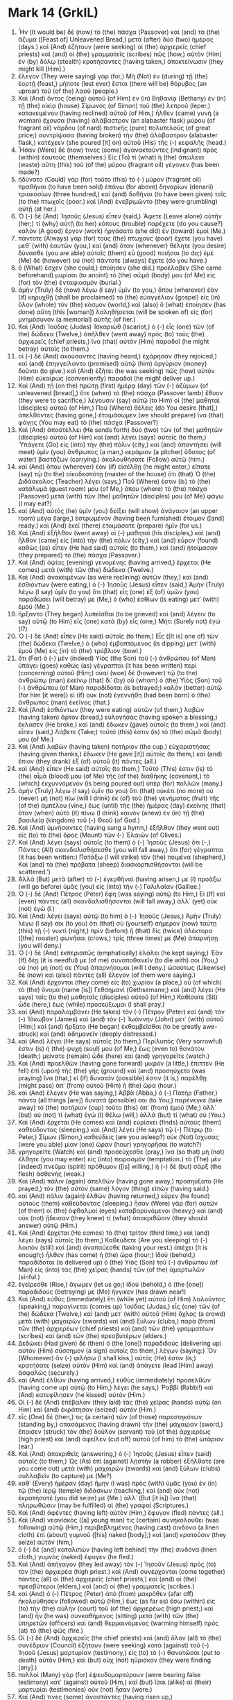* Mark 14 (GrkIL)
:PROPERTIES:
:ID: GrkIL/41-MRK14
:END:

1. Ἦν (It would be) δὲ (now) τὸ (the) πάσχα (Passover) καὶ (and) τὰ (the) ἄζυμα ([Feast of] Unleavened Bread,) μετὰ (after) δύο (two) ἡμέρας (days.) καὶ (And) ἐζήτουν (were seeking) οἱ (the) ἀρχιερεῖς (chief priests) καὶ (and) οἱ (the) γραμματεῖς (scribes) πῶς (how,) αὐτὸν (Him) ἐν (by) δόλῳ (stealth) κρατήσαντες (having taken,) ἀποκτείνωσιν (they might kill [Him].)
2. ἔλεγον (They were saying) γάρ (for,) Μὴ (Not) ἐν (during) τῇ (the) ἑορτῇ (feast,) μήποτε (lest ever) ἔσται (there will be) θόρυβος (an uproar) τοῦ (of the) λαοῦ (people.)
3. Καὶ (And) ὄντος (being) αὐτοῦ (of Him) ἐν (in) Βηθανίᾳ (Bethany) ἐν (in) τῇ (the) οἰκίᾳ (house) Σίμωνος (of Simon) τοῦ (the) λεπροῦ (leper,) κατακειμένου (having reclined) αὐτοῦ (of Him,) ἦλθεν (came) γυνὴ (a woman) ἔχουσα (having) ἀλάβαστρον (an alabaster flask) μύρου (of fragrant oil) νάρδου (of nard) πιστικῆς (pure) πολυτελοῦς (of great price;) συντρίψασα (having broken) τὴν (the) ἀλάβαστρον (alabaster flask,) κατέχεεν (she poured [it] on) αὐτοῦ (His) τῆς (-) κεφαλῆς (head.)
4. Ἦσαν (Were) δέ (now) τινες (some) ἀγανακτοῦντες (indignant) πρὸς (within) ἑαυτούς (themselves:) Εἰς (To) τί (what) ἡ (the) ἀπώλεια (waste) αὕτη (this) τοῦ (of the) μύρου (fragrant oil) γέγονεν (has been made?)
5. ἠδύνατο (Could) γὰρ (for) τοῦτο (this) τὸ (-) μύρον (fragrant oil) πραθῆναι (to have been sold) ἐπάνω (for above) δηναρίων (denarii) τριακοσίων (three hundred,) καὶ (and) δοθῆναι (to have been given) τοῖς (to the) πτωχοῖς (poor.) καὶ (And) ἐνεβριμῶντο (they were grumbling) αὐτῇ (at her.)
6. Ὁ (-) δὲ (And) Ἰησοῦς (Jesus) εἶπεν (said,) Ἄφετε (Leave alone) αὐτήν (her;) τί (why) αὐτῇ (to her) κόπους (trouble) παρέχετε (do you cause?) καλὸν (A good) ἔργον (work) ἠργάσατο (she did) ἐν (toward) ἐμοί (Me.)
7. πάντοτε (Always) γὰρ (for) τοὺς (the) πτωχοὺς (poor) ἔχετε (you have) μεθ᾽ (with) ἑαυτῶν (you,) καὶ (and) ὅταν (whenever) θέλητε (you desire) δύνασθε (you are able) αὐτοῖς (them) εὖ (good) ποιῆσαι (to do;) ἐμὲ (Me) δὲ (however) οὐ (not) πάντοτε (always) ἔχετε (do you have.)
8. ὃ (What) ἔσχεν (she could,) ἐποίησεν (she did.) προέλαβεν (She came beforehand) μυρίσαι (to anoint) τὸ (the) σῶμά (body) μου (of Me) εἰς (for) τὸν (the) ἐνταφιασμόν (burial.)
9. ἀμὴν (Truly) δὲ (now) λέγω (I say) ὑμῖν (to you,) ὅπου (wherever) ἐὰν (if) κηρυχθῇ (shall be proclaimed) τὸ (the) εὐαγγέλιον (gospel) εἰς (in) ὅλον (whole) τὸν (the) κόσμον (world,) καὶ (also) ὃ (what) ἐποίησεν (has done) αὕτη (this [woman]) λαληθήσεται (will be spoken of) εἰς (for) μνημόσυνον (a memorial) αὐτῆς (of her.)
10. Καὶ (And) Ἰούδας (Judas) Ἰσκαριὼθ (Iscariot,) ὁ (-) εἷς (one) τῶν (of the) δώδεκα (Twelve,) ἀπῆλθεν (went away) πρὸς (to) τοὺς (the) ἀρχιερεῖς (chief priests,) ἵνα (that) αὐτὸν (Him) παραδοῖ (he might betray) αὐτοῖς (to them.)
11. οἱ (-) δὲ (And) ἀκούσαντες (having heard,) ἐχάρησαν (they rejoiced,) καὶ (and) ἐπηγγείλαντο (promised) αὐτῷ (him) ἀργύριον (money) δοῦναι (to give.) καὶ (And) ἐζήτει (he was seeking) πῶς (how) αὐτὸν (Him) εὐκαίρως (conveniently) παραδοῖ (he might deliver up.)
12. Καὶ (And) τῇ (on the) πρώτῃ (first) ἡμέρᾳ (day) τῶν (-) ἀζύμων (of unleavened [bread],) ὅτε (when) τὸ (the) πάσχα (Passover lamb) ἔθυον (they were to sacrifice,) λέγουσιν (say) αὐτῷ (to Him) οἱ (the) μαθηταὶ (disciples) αὐτοῦ (of Him,) Ποῦ (Where) θέλεις (do You desire [that],) ἀπελθόντες (having gone,) ἑτοιμάσωμεν (we should prepare) ἵνα (that) φάγῃς (You may eat) τὸ (the) πάσχα (Passover?)
13. Καὶ (And) ἀποστέλλει (He sends forth) δύο (two) τῶν (of the) μαθητῶν (disciples) αὐτοῦ (of Him) καὶ (and) λέγει (says) αὐτοῖς (to them,) Ὑπάγετε (Go) εἰς (into) τὴν (the) πόλιν (city,) καὶ (and) ἀπαντήσει (will meet) ὑμῖν (you) ἄνθρωπος (a man,) κεράμιον (a pitcher) ὕδατος (of water) βαστάζων (carrying.) ἀκολουθήσατε (Follow) αὐτῷ (him.)
14. καὶ (And) ὅπου (wherever) ἐὰν (if) εἰσέλθῃ (he might enter,) εἴπατε (say) τῷ (to the) οἰκοδεσπότῃ (master of the house) ὅτι (that) Ὁ (the) Διδάσκαλος (Teacher) λέγει (says,) Ποῦ (Where) ἐστιν (is) τὸ (the) κατάλυμά (guest room) μου (of Me,) ὅπου (where) τὸ (the) πάσχα (Passover) μετὰ (with) τῶν (the) μαθητῶν (disciples) μου (of Me) φάγω (I may eat?)
15. καὶ (And) αὐτὸς (he) ὑμῖν (you) δείξει (will show) ἀνάγαιον (an upper room) μέγα (large,) ἐστρωμένον (having been furnished) ἕτοιμον ([and] ready.) καὶ (And) ἐκεῖ (there) ἑτοιμάσατε (prepare) ἡμῖν (for us.)
16. Καὶ (And) ἐξῆλθον (went away) οἱ (-) μαθηταὶ (his disciples,) καὶ (and) ἦλθον (came) εἰς (into) τὴν (the) πόλιν (city,) καὶ (and) εὗρον (found) καθὼς (as) εἶπεν (He had said) αὐτοῖς (to them,) καὶ (and) ἡτοίμασαν (they prepared) τὸ (the) πάσχα (Passover.)
17. Καὶ (And) ὀψίας (evening) γενομένης (having arrived,) ἔρχεται (He comes) μετὰ (with) τῶν (the) δώδεκα (Twelve.)
18. Καὶ (And) ἀνακειμένων (as were reclining) αὐτῶν (they,) καὶ (and) ἐσθιόντων (were eating,) ὁ (-) Ἰησοῦς (Jesus) εἶπεν (said,) Ἀμὴν (Truly) λέγω (I say) ὑμῖν (to you) ὅτι (that) εἷς (one) ἐξ (of) ὑμῶν (you) παραδώσει (will betray) με (Me,) ὁ (who) ἐσθίων (is eating) μετ᾽ (with) ἐμοῦ (Me.)
19. ἤρξαντο (They began) λυπεῖσθαι (to be grieved) καὶ (and) λέγειν (to say) αὐτῷ (to Him) εἷς (one) κατὰ (by) εἷς (one,) Μήτι (Surely not) ἐγώ (I?)
20. Ὁ (-) δὲ (And) εἶπεν (He said) αὐτοῖς (to them,) Εἷς ([It is] one of) τῶν (the) δώδεκα (Twelve,) ὁ (who) ἐμβαπτόμενος (is dipping) μετ᾽ (with) ἐμοῦ (Me) εἰς (in) τὸ (the) τρύβλιον (bowl.)
21. ὅτι (For) ὁ (-) μὲν (indeed) Υἱὸς (the Son) τοῦ (-) ἀνθρώπου (of Man) ὑπάγει (goes) καθὼς (as) γέγραπται (it has been written) περὶ (concerning) αὐτοῦ (Him;) οὐαὶ (woe) δὲ (however) τῷ (to the) ἀνθρώπῳ (man) ἐκείνῳ (that) δι᾽ (by) οὗ (whom) ὁ (the) Υἱὸς (Son) τοῦ (-) ἀνθρώπου (of Man) παραδίδοται (is betrayed;) καλὸν (better) αὐτῷ (for him [it were]) εἰ (if) οὐκ (not) ἐγεννήθη (had been born) ὁ (the) ἄνθρωπος (man) ἐκεῖνος (that.)
22. Καὶ (And) ἐσθιόντων (they were eating) αὐτῶν (of them,) λαβὼν (having taken) ἄρτον (bread,) εὐλογήσας (having spoken a blessing,) ἔκλασεν (He broke,) καὶ (and) ἔδωκεν (gave) αὐτοῖς (to them,) καὶ (and) εἶπεν (said,) Λάβετε (Take;) τοῦτό (this) ἐστιν (is) τὸ (the) σῶμά (body) μου (of Me.)
23. Καὶ (And) λαβὼν (having taken) ποτήριον (the cup,) εὐχαριστήσας (having given thanks,) ἔδωκεν (He gave [it]) αὐτοῖς (to them,) καὶ (and) ἔπιον (they drank) ἐξ (of) αὐτοῦ (it) πάντες (all.)
24. καὶ (And) εἶπεν (He said) αὐτοῖς (to them,) Τοῦτό (This) ἐστιν (is) τὸ (the) αἷμά (blood) μου (of Me) τῆς (of the) διαθήκης (covenant,) τὸ (which) ἐκχυννόμενον (is being poured out) ὑπὲρ (for) πολλῶν (many.)
25. ἀμὴν (Truly) λέγω (I say) ὑμῖν (to you) ὅτι (that) οὐκέτι (no more) οὐ (never) μὴ (not) πίω (will I drink) ἐκ (of) τοῦ (the) γενήματος (fruit) τῆς (of the) ἀμπέλου (vine,) ἕως (until) τῆς (the) ἡμέρας (day) ἐκείνης (that) ὅταν (when) αὐτὸ (it) πίνω (I drink) καινὸν (anew) ἐν (in) τῇ (the) βασιλείᾳ (kingdom) τοῦ (-) Θεοῦ (of God.)
26. Καὶ (And) ὑμνήσαντες (having sung a hymn,) ἐξῆλθον (they went out) εἰς (to) τὸ (the) ὄρος (Mount) τῶν (-) Ἐλαιῶν (of Olives.)
27. Καὶ (And) λέγει (says) αὐτοῖς (to them) ὁ (-) Ἰησοῦς (Jesus) ὅτι (-,) Πάντες (All) σκανδαλισθήσεσθε (you will fall away,) ὅτι (for) γέγραπται (it has been written:) Πατάξω (I will strike) τὸν (the) ποιμένα (shepherd,) Καὶ (and) τὰ (the) πρόβατα (sheep) διασκορπισθήσονται (will be scattered.’)
28. Ἀλλὰ (But) μετὰ (after) τὸ (-) ἐγερθῆναί (having arisen,) με (I) προάξω (will go before) ὑμᾶς (you) εἰς (into) τὴν (-) Γαλιλαίαν (Galilee.)
29. Ὁ (-) δὲ (And) Πέτρος (Peter) ἔφη (was saying) αὐτῷ (to Him,) Εἰ (If) καὶ (even) πάντες (all) σκανδαλισθήσονται (will fall away,) ἀλλ᾽ (yet) οὐκ (not) ἐγώ (I.)
30. Καὶ (And) λέγει (says) αὐτῷ (to him) ὁ (-) Ἰησοῦς (Jesus,) Ἀμὴν (Truly) λέγω (I say) σοι (to you) ὅτι (that) σὺ (yourself) σήμερον (now) ταύτῃ (this) τῇ (-) νυκτὶ (night,) πρὶν (before) ἢ (that) δὶς (twice) ἀλέκτορα ([the] rooster) φωνῆσαι (crows,) τρίς (three times) με (Me) ἀπαρνήσῃ (you will deny.)
31. Ὁ (-) δὲ (And) ἐκπερισσῶς (emphatically) ἐλάλει (he kept saying,) Ἐὰν (If) δέῃ (it is needful) με (of me) συναποθανεῖν (to die with) σοι (You,) οὐ (no) μή (not) σε (You) ἀπαρνήσομαι (will I deny.) ὡσαύτως (Likewise) δὲ (now) καὶ (also) πάντες (all) ἔλεγον (of them were saying.)
32. Καὶ (And) ἔρχονται (they come) εἰς (to) χωρίον (a place,) οὗ (of which) τὸ (the) ὄνομα (name [is]) Γεθσημανί (Gethsemane;) καὶ (and) λέγει (He says) τοῖς (to the) μαθηταῖς (disciples) αὐτοῦ (of Him,) Καθίσατε (Sit) ὧδε (here,) ἕως (while) προσεύξωμαι (I shall pray.)
33. καὶ (And) παραλαμβάνει (He takes) τὸν (-) Πέτρον (Peter) καὶ (and) τὸν (-) Ἰάκωβον (James) καὶ (and) τὸν (-) Ἰωάννην (John) μετ᾽ (with) αὐτοῦ (Him;) καὶ (and) ἤρξατο (He began) ἐκθαμβεῖσθαι (to be greatly awe-struck) καὶ (and) ἀδημονεῖν (deeply distressed.)
34. καὶ (And) λέγει (He says) αὐτοῖς (to them,) Περίλυπός (Very sorrowful) ἐστιν (is) ἡ (the) ψυχή (soul) μου (of Me,) ἕως (even to) θανάτου (death;) μείνατε (remain) ὧδε (here) καὶ (and) γρηγορεῖτε (watch.)
35. Καὶ (And) προελθὼν (having gone forward) μικρὸν (a little,) ἔπιπτεν (He fell) ἐπὶ (upon) τῆς (the) γῆς (ground) καὶ (and) προσηύχετο (was praying) ἵνα (that,) εἰ (if) δυνατόν (possible) ἐστιν (it is,) παρέλθῃ (might pass) ἀπ᾽ (from) αὐτοῦ (Him) ἡ (the) ὥρα (hour.)
36. καὶ (And) ἔλεγεν (He was saying,) Ἀββᾶ (Abba,) ὁ (-) Πατήρ (Father,) πάντα (all things [are]) δυνατά (possible) σοι (to You;) παρένεγκε (take away) τὸ (the) ποτήριον (cup) τοῦτο (this) ἀπ᾽ (from) ἐμοῦ (Me;) ἀλλ᾽ (but) οὐ (not) τί (what) ἐγὼ (I) θέλω (will,) ἀλλὰ (but) τί (what) σύ (You.)
37. Καὶ (And) ἔρχεται (He comes) καὶ (and) εὑρίσκει (finds) αὐτοὺς (them) καθεύδοντας (sleeping.) καὶ (And) λέγει (He says) τῷ (-) Πέτρῳ (to Peter,) Σίμων (Simon,) καθεύδεις (are you asleep?) οὐκ (Not) ἴσχυσας (were you able) μίαν (one) ὥραν (hour) γρηγορῆσαι (to watch?)
38. γρηγορεῖτε (Watch) καὶ (and) προσεύχεσθε (pray,) ἵνα (so that) μὴ (not) ἔλθητε (you may enter) εἰς (into) πειρασμόν (temptation.) τὸ (The) μὲν (indeed) πνεῦμα (spirit) πρόθυμον ([is] willing,) ἡ (-) δὲ (but) σὰρξ (the flesh) ἀσθενής (weak.)
39. Καὶ (And) πάλιν (again) ἀπελθὼν (having gone away,) προσηύξατο (He prayed,) τὸν (the) αὐτὸν (same) λόγον (thing) εἰπών (having said.)
40. καὶ (And) πάλιν (again) ἐλθὼν (having returned,) εὗρεν (he found) αὐτοὺς (them) καθεύδοντας (sleeping.) ἦσαν (Were) γὰρ (for) αὐτῶν (of them) οἱ (the) ὀφθαλμοὶ (eyes) καταβαρυνόμενοι (heavy;) καὶ (and) οὐκ (not) ᾔδεισαν (they knew) τί (what) ἀποκριθῶσιν (they should answer) αὐτῷ (Him.)
41. Καὶ (And) ἔρχεται (He comes) τὸ (the) τρίτον (third time,) καὶ (and) λέγει (says) αὐτοῖς (to them,) Καθεύδετε (Are you sleeping) τὸ (-) λοιπὸν (still) καὶ (and) ἀναπαύεσθε (taking your rest.) ἀπέχει (It is enough;) ἦλθεν (has come) ἡ (the) ὥρα (hour;) ἰδοὺ (behold,) παραδίδοται (is delivered up) ὁ (the) Υἱὸς (Son) τοῦ (-) ἀνθρώπου (of Man) εἰς (into) τὰς (the) χεῖρας (hands) τῶν (of the) ἁμαρτωλῶν (sinful.)
42. ἐγείρεσθε (Rise,) ἄγωμεν (let us go;) ἰδοὺ (behold,) ὁ (the [one]) παραδιδούς (betraying) με (Me) ἤγγικεν (has drawn near!)
43. Καὶ (And) εὐθὺς (immediately) ἔτι (while yet) αὐτοῦ (of Him) λαλοῦντος (speaking,) παραγίνεται (comes up) Ἰούδας (Judas,) εἷς (one) τῶν (of the) δώδεκα (Twelve,) καὶ (and) μετ᾽ (with) αὐτοῦ (Him) ὄχλος (a crowd) μετὰ (with) μαχαιρῶν (swords) καὶ (and) ξύλων (clubs,) παρὰ (from) τῶν (the) ἀρχιερέων (chief priests) καὶ (and) τῶν (the) γραμματέων (scribes) καὶ (and) τῶν (the) πρεσβυτέρων (elders.)
44. Δεδώκει (Had given) δὲ (then) ὁ (the [one]) παραδιδοὺς (delivering up) αὐτὸν (Him) σύσσημον (a sign) αὐτοῖς (to them,) λέγων (saying:) Ὃν (Whomever) ἂν (-) φιλήσω (I shall kiss,) αὐτός (He) ἐστιν (is;) κρατήσατε (seize) αὐτὸν (Him) καὶ (and) ἀπάγετε (lead [Him] away) ἀσφαλῶς (securely.)
45. καὶ (And) ἐλθὼν (having arrived,) εὐθὺς (immediately) προσελθὼν (having come up) αὐτῷ (to Him,) λέγει (he says,) Ῥαββί (Rabbi!) καὶ (And) κατεφίλησεν (he kissed) αὐτόν (Him.)
46. Οἱ (-) δὲ (And) ἐπέβαλαν (they laid) τὰς (the) χεῖρας (hands) αὐτῷ (on Him) καὶ (and) ἐκράτησαν (seized) αὐτόν (Him.)
47. εἷς (One) δέ (then,) τις (a certain) τῶν (of those) παρεστηκότων (standing by,) σπασάμενος (having drawn) τὴν (the) μάχαιραν (sword,) ἔπαισεν (struck) τὸν (the) δοῦλον (servant) τοῦ (of the) ἀρχιερέως (high priest) καὶ (and) ἀφεῖλεν (cut off) αὐτοῦ (of him) τὸ (the) ὠτάριον (ear.)
48. Καὶ (And) ἀποκριθεὶς (answering,) ὁ (-) Ἰησοῦς (Jesus) εἶπεν (said) αὐτοῖς (to them,) Ὡς (As) ἐπὶ (against) λῃστὴν (a robber) ἐξήλθατε (are you come out) μετὰ (with) μαχαιρῶν (swords) καὶ (and) ξύλων (clubs) συλλαβεῖν (to capture) με (Me?)
49. καθ᾽ (Every) ἡμέραν (day) ἤμην (I was) πρὸς (with) ὑμᾶς (you) ἐν (in) τῷ (the) ἱερῷ (temple) διδάσκων (teaching,) καὶ (and) οὐκ (not) ἐκρατήσατέ (you did seize) με (Me.) ἀλλ᾽ (But [it is]) ἵνα (that) πληρωθῶσιν (may be fulfilled) αἱ (the) γραφαί (Scriptures.)
50. Καὶ (And) ἀφέντες (having left) αὐτὸν (Him,) ἔφυγον (fled) πάντες (all.)
51. Καὶ (And) νεανίσκος ([a] young man) τις (certain) συνηκολούθει (was following) αὐτῷ (Him,) περιβεβλημένος (having cast) σινδόνα (a linen cloth) ἐπὶ (about) γυμνοῦ ([his] naked [body];) καὶ (and) κρατοῦσιν (they seize) αὐτόν (him,)
52. ὁ (-) δὲ (and) καταλιπὼν (having left behind) τὴν (the) σινδόνα (linen cloth,) γυμνὸς (naked) ἔφυγεν (he fled.)
53. Καὶ (And) ἀπήγαγον (they led away) τὸν (-) Ἰησοῦν (Jesus) πρὸς (to) τὸν (the) ἀρχιερέα (high priest.) καὶ (And) συνέρχονται (come together) πάντες (all) οἱ (the) ἀρχιερεῖς (chief priests,) καὶ (and) οἱ (the) πρεσβύτεροι (elders,) καὶ (and) οἱ (the) γραμματεῖς (scribes.)
54. καὶ (And) ὁ (-) Πέτρος (Peter) ἀπὸ (from) μακρόθεν (afar off) ἠκολούθησεν (followed) αὐτῷ (Him,) ἕως (as far as) ἔσω (within) εἰς (to) τὴν (the) αὐλὴν (court) τοῦ (of the) ἀρχιερέως (high priest;) καὶ (and) ἦν (he was) συνκαθήμενος (sitting) μετὰ (with) τῶν (the) ὑπηρετῶν (officers) καὶ (and) θερμαινόμενος (warming himself) πρὸς (at) τὸ (the) φῶς (fire.)
55. Οἱ (-) δὲ (And) ἀρχιερεῖς (the chief priests) καὶ (and) ὅλον (all) τὸ (the) συνέδριον (Council) ἐζήτουν (were seeking) κατὰ (against) τοῦ (-) Ἰησοῦ (Jesus) μαρτυρίαν (testimony,) εἰς (to) τὸ (-) θανατῶσαι (put to death) αὐτόν (Him,) καὶ (but) οὐχ (not) ηὕρισκον (they were finding [any].)
56. πολλοὶ (Many) γὰρ (for) ἐψευδομαρτύρουν (were bearing false testimony) κατ᾽ (against) αὐτοῦ (Him,) καὶ (but) ἴσαι (alike) αἱ (their) μαρτυρίαι (testimonies) οὐκ (not) ἦσαν (were.)
57. Καί (And) τινες (some) ἀναστάντες (having risen up,) ἐψευδομαρτύρουν (were bearing false testimony) κατ᾽ (against) αὐτοῦ (Him,) λέγοντες (saying,)
58. Ὅτι (-) Ἡμεῖς (We) ἠκούσαμεν (heard) αὐτοῦ (Him) λέγοντος (saying) ὅτι (-,) Ἐγὼ (I) καταλύσω (will destroy) τὸν (the) ναὸν (temple) τοῦτον (this,) τὸν (the [one]) χειροποίητον (made with hands,) καὶ (and) διὰ (in) τριῶν (three) ἡμερῶν (days) ἄλλον (another,) ἀχειροποίητον (not made with hands,) οἰκοδομήσω (I will build.)
59. καὶ (And) οὐδὲ (neither) οὕτως (thus) ἴση (alike) ἦν (was) ἡ (the) μαρτυρία (testimony) αὐτῶν (of them.)
60. Καὶ (And) ἀναστὰς (having stood up) ὁ (the) ἀρχιερεὺς (high priest) εἰς (in) μέσον (the midst,) ἐπηρώτησεν (he questioned) τὸν (-) Ἰησοῦν (Jesus,) λέγων (saying,) Οὐκ (Not) ἀποκρίνῃ (answer You) οὐδέν (nothing?) τί (What [is it]) οὗτοί (these) σου (You) καταμαρτυροῦσιν (testify against?)
61. Ὁ (-) δὲ (But) ἐσιώπα (He was silent,) καὶ (and) οὐκ (not) ἀπεκρίνατο (did He answer) οὐδέν (nothing.) Πάλιν (Again) ὁ (the) ἀρχιερεὺς (high priest) ἐπηρώτα (was questioning) αὐτὸν (Him,) καὶ (and) λέγει (says) αὐτῷ (to Him,) Σὺ (You) εἶ (are) ὁ (the) Χριστὸς (Christ,) ὁ (the) Υἱὸς (Son) τοῦ (of the) Εὐλογητοῦ (Blessed [One]?)
62. Ὁ (-) δὲ (And) Ἰησοῦς (Jesus) εἶπεν (said,) Ἐγώ (I) εἰμι (am.) καὶ (And) ὄψεσθε (you will see) τὸν (the) Υἱὸν (Son) τοῦ (-) ἀνθρώπου (of Man) ἐκ (at [the]) δεξιῶν (right hand) καθήμενον (sitting) τῆς (of) δυνάμεως (Power,) καὶ (and) ἐρχόμενον (coming) μετὰ (with) τῶν (the) νεφελῶν (clouds) τοῦ (of) οὐρανοῦ (heaven.)
63. Ὁ (-) δὲ (And) ἀρχιερεὺς (the high priest,) διαρρήξας (having torn) τοὺς (the) χιτῶνας (garments) αὐτοῦ (of him,) λέγει (says,) Τί (What) ἔτι (any more) χρείαν (need) ἔχομεν (have we) μαρτύρων (of witnesses?)
64. ἠκούσατε (You heard) τῆς (the) βλασφημίας (blasphemy.) τί (What) ὑμῖν (to you) φαίνεται (does it appear?) Οἱ (-) δὲ (And) πάντες (all) κατέκριναν (condemned) αὐτὸν (Him) ἔνοχον (deserving) εἶναι (to be) θανάτου (of death.)
65. Καὶ (And) ἤρξαντό (began) τινες (some) ἐμπτύειν (to spit upon) αὐτῷ (Him,) καὶ (and) περικαλύπτειν (to cover up) αὐτοῦ (of Him) τὸ (the) πρόσωπον (face,) καὶ (and) κολαφίζειν (to strike) αὐτὸν (Him,) καὶ (and) λέγειν (to say) αὐτῷ (to Him,) Προφήτευσον (Prophesy!) καὶ (And) οἱ (the) ὑπηρέται (officers) ῥαπίσμασιν (with the palms) αὐτὸν (Him) ἔλαβον (received.)
66. Καὶ (And) ὄντος (being) τοῦ (-) Πέτρου (Peter) κάτω (below) ἐν (in) τῇ (the) αὐλῇ (courtyard,) ἔρχεται (comes) μία (one) τῶν (of the) παιδισκῶν (servant girls) τοῦ (of the) ἀρχιερέως (high priest,)
67. καὶ (and) ἰδοῦσα (having seen) τὸν (-) Πέτρον (Peter) θερμαινόμενον (warming himself,) ἐμβλέψασα (having looked at) αὐτῷ (him,) λέγει (she says,) Καὶ (Also) σὺ (you) μετὰ (with) τοῦ (the) Ναζαρηνοῦ (Nazarene) ἦσθα (were,) τοῦ (-) Ἰησοῦ (Jesus.)
68. Ὁ (-) δὲ (But) ἠρνήσατο (he denied [it],) λέγων (saying,) Οὔτε (Neither) οἶδα (I know,) οὔτε (nor even) ἐπίσταμαι (understand) σὺ (you) τί (what) λέγεις (say.) καὶ (And) ἐξῆλθεν (he went forth) ἔξω (out) εἰς (into) τὸ (the) προαύλιον (porch;) καὶ (and) ἀλέκτωρ (the rooster) ἐφώνησεν (crowed.)
69. Καὶ (And) ἡ (the) παιδίσκη (servant girl,) ἰδοῦσα (having seen) αὐτὸν (him,) ἤρξατο (began) πάλιν (again) λέγειν (to say) τοῖς (to those) παρεστῶσιν (standing by) ὅτι (-,) Οὗτος (This) ἐξ ([one] of) αὐτῶν (them) ἐστιν (is.)
70. Ὁ (-) δὲ (But) πάλιν (again) ἠρνεῖτο (he denied.) Καὶ (And) μετὰ (after) μικρὸν (a little,) πάλιν (again) οἱ (those) παρεστῶτες (standing by) ἔλεγον (were saying) τῷ (-) Πέτρῳ (to Peter,) Ἀληθῶς (Truly) ἐξ (of) αὐτῶν (them) εἶ (you are,) καὶ (also) γὰρ (for) Γαλιλαῖος (a Galilean) εἶ (you are.”)
71. Ὁ (-) δὲ (But) ἤρξατο (he began) ἀναθεματίζειν (to curse) καὶ (and) ὀμνύναι (to swear) ὅτι (-,) Οὐκ (Not) οἶδα (I know) τὸν (the) ἄνθρωπον (man) τοῦτον (this,) ὃν (whom) λέγετε (you speak of!)
72. καὶ (And) εὐθὺς (immediately) ἐκ (for) δευτέρου (the second time) ἀλέκτωρ (a rooster) ἐφώνησεν (crowed.) Καὶ (And) ἀνεμνήσθη (remembered) ὁ (-) Πέτρος (Peter) τὸ (the) ῥῆμα (word) ὡς (that) εἶπεν (had said) αὐτῷ (to him) ὁ (-) Ἰησοῦς (Jesus) ὅτι (-,) Πρὶν (Before) ἀλέκτορα ([the] rooster) φωνῆσαι (crows,) δὶς (twice) τρίς (three times) με (Me) ἀπαρνήσῃ (you will deny.) καὶ (And) ἐπιβαλὼν (having broken down,) ἔκλαιεν (he began to weep.)
